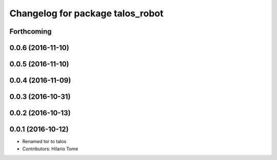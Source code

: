 ^^^^^^^^^^^^^^^^^^^^^^^^^^^^^^^^^
Changelog for package talos_robot
^^^^^^^^^^^^^^^^^^^^^^^^^^^^^^^^^

Forthcoming
-----------

0.0.6 (2016-11-10)
------------------

0.0.5 (2016-11-10)
------------------

0.0.4 (2016-11-09)
------------------

0.0.3 (2016-10-31)
------------------

0.0.2 (2016-10-13)
------------------

0.0.1 (2016-10-12)
------------------
* Renamed tor to talos
* Contributors: Hilario Tome
